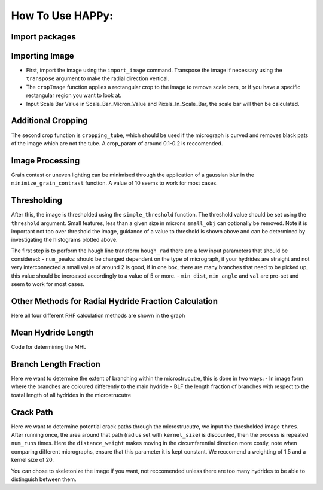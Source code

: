 How To Use HAPPy:
=================

.. code-links::

Import packages
---------------

.. mpl-interactive::

.. nbplot::

    >>> # First import matplotlib (for plotting) and skan
    >>> from matplotlib import pyplot as plt
    >>> from skan import draw
    >>> import numpy as np
    >>> from skimage import exposure 
    >>>
    >>> # Then import the radial hydride packagess
    >>> from HAPPY import import_image
    >>> from HAPPY import cropping_functions as crop
    >>> from HAPPY import plot_functions as plt_f
    >>> from HAPPY import radial_hydride_fraction as RHF
    >>> from HAPPY import branching as branch
    >>> from HAPPY import crack_path as cp
    >>> from HAPPY import image_processing

Importing Image
---------------

-  First, import the image using the ``import_image`` command. Transpose
   the image if necessary using the ``transpose`` argument to make the
   radial direction vertical.
-  The ``cropImage`` function applies a rectangular crop to the image to
   remove scale bars, or if you have a specific rectangular region you
   want to look at.
-  Input Scale Bar Value in Scale_Bar_Micron_Value and
   Pixels_In_Scale_Bar, the scale bar will then be calculated.

.. nbplot::

    >>> # Load image
    >>> original_image = import_image.image(image_path ='data/520-5b.png', transpose = False)
    >>> cropped_image = crop.cropImage(original_image, crop_bottom=50, crop_top=0, crop_left=0, crop_right=0)
    >>> crop1 = cropped_image
    >>> # Input the value of the scale bar in microns
    >>> Scale_Bar_Micron_Value = 100
    >>> #Input how many pixels are in your scale bar
    >>> Pixels_In_Scale_Bar = 165.5
    >>> Scale_Bar_Value_In_Meters = Scale_Bar_Micron_Value*(1e-6)
    >>> scale = Scale_Bar_Value_In_Meters/Pixels_In_Scale_Bar 
    >>> scale_um = scale*1e6
    >>> location = 'lower right'
    >>>
    >>>
    >>> # Plot image
    >>> plt_f.plot(img=cropped_image, title='Loaded image',scale=scale, location=location)


Additional Cropping
-------------------

The second crop function is ``cropping_tube``, which should be used if
the micrograph is curved and removes black pats of the image which are
not the tube. A crop_param of around 0.1-0.2 is reccomended.

.. nbplot::

    >>> # Crop tube
    >>> cropped_image, crop_threshold = crop.cropping_tube(cropped_image, 
    ...                                                    crop_param = 0.2, size_param = 1000, dilation_param = 10)
    ...
    >>> # Plot comparison
    >>> plt_f.plot_comparison(crop1, 'Original image crop', cropped_image, 'Tube crop',scale=scale, 
    ...                    location=location)

Image Processing
----------------

Grain contast or uneven lighting can be minimised through the
application of a gaussian blur in the ``minimize_grain_contrast``
function. A value of 10 seems to work for most cases.

.. nbplot::

    >>> # Remove grain contrast
    >>> removed_grains = image_processing.minimize_grain_contrast(cropped_image, sigma = 10)
    >>>
    >>> # Plot image
    >>> plt_f.plot(img=cropped_image, title='Minimised grain contrast', scale=scale, location=location)
    >>>
    >>> # Plot the histogram for removed grains so that we can see where we should threshold 
    >>> histogram = plt_f.plot_hist(removed_grains)
    >>>
    >>> # Print an approximate threshold value which should work well
    >>> print('Approximate threshold: {0:.3f}'.format(
    ...     2*np.nanmedian(removed_grains)-np.nanpercentile(removed_grains, 90)))

Thresholding
------------

After this, the image is thresholded using the ``simple_threshold``
function. The threshold value should be set using the ``threshold``
argument. Small features, less than a given size in microns
``small_obj`` can optionally be removed. Note it is important not too
over threshold the image, guidance of a value to threshold is shown
above and can be determined by investigating the histograms plotted
above.

.. nbplot::

    >>> # Apply threshold
    >>> thres = image_processing.simple_threshold(removed_grains,scale_um, crop_threshold, 
    ...                                           threshold = 0.98, small_obj = 40)
    ...
    >>> # Plot the thresholded image and compare it to the original image: 
    >>> plt_f.plot_comparison(cropped_image, 'Original Image', thres,'Thresholded Image', scale=scale,location=location)


The first step is to perform the hough line transform ``hough_rad``
there are a few input parameters that should be considered: -
``num_peaks``: should be changed dependent on the type of micrograph, if
your hydrides are straight and not very interconnected a small value of
around 2 is good, if in one box, there are many branches that need to be
picked up, this value should be increased accordingly to a value of 5 or
more. - ``min_dist``, ``min_angle`` and ``val`` are pre-set and seem to
work for most cases.

.. nbplot::

    >>> # Apply Hough transform
    >>> angle_list,len_list = RHF.hough_rad(thres, num_peaks=2, scale=scale, location=location)

.. nbplot::

    >>> #Non weighted radial hydride fraction
    >>> radial, circumferential = RHF.RHF_no_weighting_factor(angle_list, len_list)
    >>>
    >>> print('The non-weighted RHF  is {0:.4f}'.format(radial))

.. nbplot::

    >>> #Weighted Radial Hydride Fraction 
    >>> fraction = RHF.weighted_RHF_calculation(angle_list, len_list)
    >>>
    >>> print('The weighted RHF is: {0:.4f}'.format(fraction))

Other Methods for Radial Hydride Fraction Calculation
-----------------------------------------------------

Here all four different RHF calculation methods are shown in the graph

.. nbplot::

    >>> #chu radial hydride calculation
    >>> deg_angle_list = np.rad2deg(angle_list)
    >>>
    >>> radial_list_chu=[]
    >>> circum_list_chu = []
    >>>
    >>> for k in deg_angle_list:
    ...     if (k>0 and k<40) or (k>-40 and k<0) :
    ...         radial_list_chu.append(len_list)
    ...     elif (k>50 and k<90) or (k>-90 and k<-50):
    ...         circum_list_chu.append(len_list)
    ...
    ...
    >>> rad_hyd_chu = np.sum(radial_list_chu)
    >>> cir_hyd_chu = np.sum(circum_list_chu)
    >>>
    >>>
    >>> RHFChu = rad_hyd_chu/(rad_hyd_chu+cir_hyd_chu)
    >>>
    >>>
    >>> #RHF 40 deg
    >>> radial_list_40=[]
    >>> circum_list_40 = []
    >>>
    >>> for k in deg_angle_list:
    ...     if (k>0 and k<40) or (k>-40 and k<0) :
    ...         radial_list_40.append(len_list)
    ...     elif (k>=40 and k<90) or (k>-90 and k<=-40):
    ...         circum_list_40.append(len_list)
    ...
    ...
    >>> rad_hyd_40 = np.sum(radial_list_40)
    >>> cir_hyd_40 = np.sum(circum_list_40)
    >>>
    >>>
    >>> RHF40 = rad_hyd_40/(rad_hyd_40+cir_hyd_40)
    >>>
    >>> import pandas as pd 
    >>> # intialise data of lists.
    >>> data = {"RHF": [RHF40,radial,fraction,RHFChu]
    ...        }
    ...
    >>> # Create DataFrame
    >>> df = pd.DataFrame(data,index=["40 Degrees", "45 Degrees", "Weighted", "Chu"])
    >>> display(df)
    >>>
    >>> #d = {"one": [1.0, 2.0, 3.0, 4.0], "two": [4.0, 3.0, 2.0, 1.0]}
    >>>


Mean Hydride Length
-------------------

Code for determining the MHL

.. nbplot::

    >>> from scipy import ndimage
    >>>
    >>> hydride_len = []
    >>> label, num_features = ndimage.label(thres > 0.1)
    >>> slices = ndimage.find_objects(label)
    >>> for feature in np.arange(num_features):
    ...     hydride_len.append(scale_um*label[slices[feature]].shape[1])
    ...
    >>> #print(hydride_len)
    >>> print(np.mean(hydride_len))

Branch Length Fraction
----------------------

Here we want to determine the extent of branching within the
microstrucutre, this is done in two ways: - In image form where the
branches are coloured differently to the main hydride - BLF the length
fraction of branches with respect to the toatal length of all hydrides
in the microstrucutre

.. nbplot::

    >>> # Calculate the branch length fraction
    >>> skel,is_main,BLF = branch.branch_classification(thres);
    >>>
    >>>
    >>> # Plot branching image
    >>> fig, ax = plt.subplots(figsize=(10,6))
    >>> ax = draw.overlay_skeleton_2d_class(
    ...     skel,
    ...     skeleton_color_source=lambda s: is_main,
    ...     skeleton_colormap='spring',
    ...     axes=ax
    ...      )
    ...
    >>> plt.axis('off')
    >>> plt.title('Branched hydrides')
    >>> #plt_f.addScaleBar(ax[0], scale=scale, location=location)
    >>> plt_f.addArrows(ax[0])
    >>>
    >>> print('The BLF is: {0:.4f}'.format(BLF))

Crack Path
----------

Here we want to determine potential crack paths through the
microstrucutre, we input the thresholded image ``thres``. After running
once, the area around that path (radius set with ``kernel_size``) is
discounted, then the process is repeated ``num_runs`` times. Here the
``distance_weight`` makes moving in the circumferential direction more
costly, note when comparing different micrographs, ensure that this
parameter it is kept constant. We reccomend a weighting of 1.5 and a
kernel size of 20.

.. nbplot::

    >>> # Determing potential crack paths
    >>> edist, path_list, cost_list = cp.det_crack_path(thres, crop_threshold, num_runs=5, kernel_size=20,distance_weight=1.5)

.. nbplot::

    >>> # Plot possible crack paths
    >>> fig, ax = plt.subplots(figsize=(10,6))
    >>> list_costs = []
    >>>
    >>> for n, (p, c) in enumerate(zip(path_list, cost_list)):
    ...
    ...     im = ax.imshow(thres, cmap='gray')
    ...
    ...     #if n==0:
    ...       #  plt.colorbar(im,fraction=0.03, pad=0.01)
    ...     ax.scatter(p[:,1], p[:,0], s=10, alpha=0.1)
    ...     ax.text(p[-1][1], p[-1][0], s=str(n), c='w', bbox=dict(facecolor='black', edgecolor='black'))
    ...     plt.axis('off')
    ...     print('Run #{0}\tCost = {1:.2f}'.format(n,c))
    ...     list_costs.append(c)
    ...
    >>> plt_f.addScaleBar(ax, scale=scale, location=location)
    >>> plt_f.addArrows(ax)

.. nbplot::

    >>> # Histograms for plotting the costs of each path
    >>> plt.hist(list_costs, bins=5, cumulative = True, color = "cornflowerblue", ec="cornflowerblue", label = "Cumulative Distribution Function")
    >>> plt.hist(list_costs, bins=5, color = "lightpink", ec="lightpink", label = "Normal Histogram")
    >>> plt.legend()
    >>> plt.xlabel('Cost', fontsize="12")
    >>> plt.ylabel('Frequency',fontsize="12")
    >>> plt.title('Paths of Lowest Cost', fontweight="bold", fontsize="15")
    >>> plt.show()

You can chose to skeletonize the image if you want, not reccomended
unless there are too many hydrides to be able to distinguish between
them.

.. nbplot::

    >>> from skimage.morphology import skeletonize
    >>> skeletonised = skeletonize(thres)
    >>> plt.imshow(skeletonised,cmap='gray')
    >>> plt.axis('off')
    >>>
    >>>
    >>>



